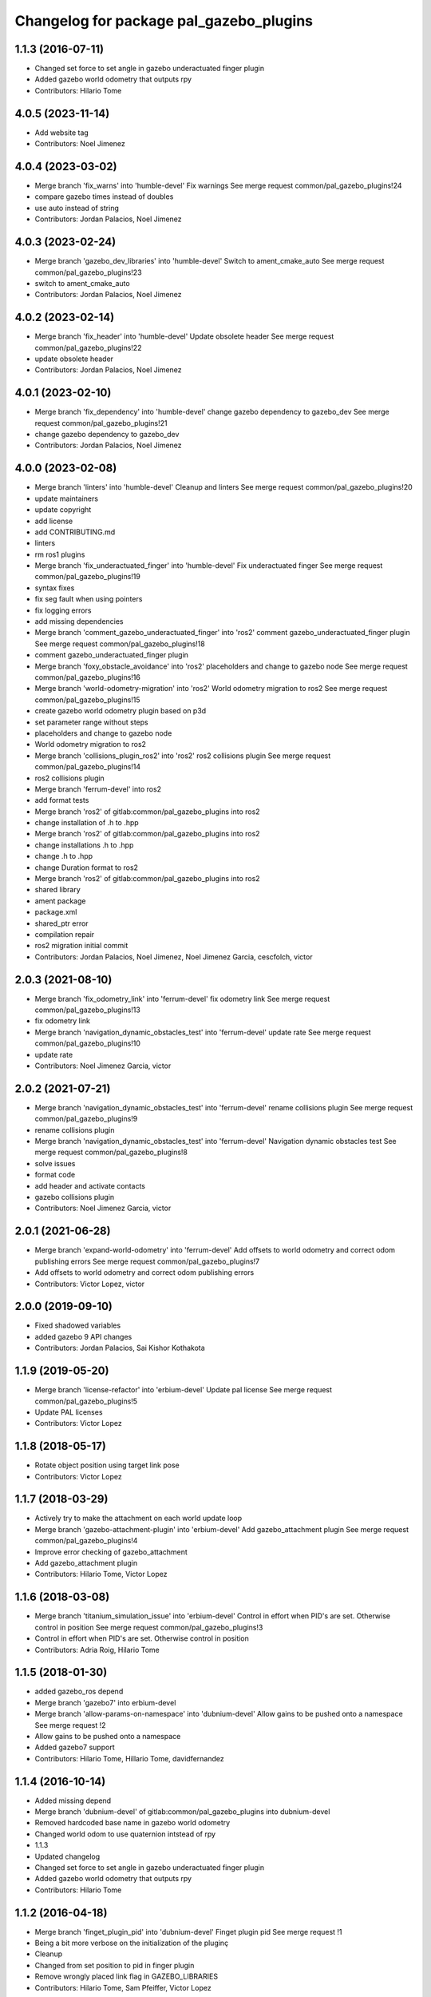 ^^^^^^^^^^^^^^^^^^^^^^^^^^^^^^^^^^^^^^^^
Changelog for package pal_gazebo_plugins
^^^^^^^^^^^^^^^^^^^^^^^^^^^^^^^^^^^^^^^^

1.1.3 (2016-07-11)
------------------
* Changed set force to set angle in gazebo underactuated finger plugin
* Added gazebo world odometry that outputs rpy
* Contributors: Hilario Tome

4.0.5 (2023-11-14)
------------------
* Add website tag
* Contributors: Noel Jimenez

4.0.4 (2023-03-02)
------------------
* Merge branch 'fix_warns' into 'humble-devel'
  Fix warnings
  See merge request common/pal_gazebo_plugins!24
* compare gazebo times instead of doubles
* use auto instead of string
* Contributors: Jordan Palacios, Noel Jimenez

4.0.3 (2023-02-24)
------------------
* Merge branch 'gazebo_dev_libraries' into 'humble-devel'
  Switch to ament_cmake_auto
  See merge request common/pal_gazebo_plugins!23
* switch to ament_cmake_auto
* Contributors: Jordan Palacios, Noel Jimenez

4.0.2 (2023-02-14)
------------------
* Merge branch 'fix_header' into 'humble-devel'
  Update obsolete header
  See merge request common/pal_gazebo_plugins!22
* update obsolete header
* Contributors: Jordan Palacios, Noel Jimenez

4.0.1 (2023-02-10)
------------------
* Merge branch 'fix_dependency' into 'humble-devel'
  change gazebo dependency to gazebo_dev
  See merge request common/pal_gazebo_plugins!21
* change gazebo dependency to gazebo_dev
* Contributors: Jordan Palacios, Noel Jimenez

4.0.0 (2023-02-08)
------------------
* Merge branch 'linters' into 'humble-devel'
  Cleanup and linters
  See merge request common/pal_gazebo_plugins!20
* update maintainers
* update copyright
* add license
* add CONTRIBUTING.md
* linters
* rm ros1 plugins
* Merge branch 'fix_underactuated_finger' into 'humble-devel'
  Fix underactuated finger
  See merge request common/pal_gazebo_plugins!19
* syntax fixes
* fix seg fault when using pointers
* fix logging errors
* add missing dependencies
* Merge branch 'comment_gazebo_underactuated_finger' into 'ros2'
  comment gazebo_underactuated_finger plugin
  See merge request common/pal_gazebo_plugins!18
* comment gazebo_underactuated_finger plugin
* Merge branch 'foxy_obstacle_avoidance' into 'ros2'
  placeholders and change to gazebo node
  See merge request common/pal_gazebo_plugins!16
* Merge branch 'world-odometry-migration' into 'ros2'
  World odometry migration to ros2
  See merge request common/pal_gazebo_plugins!15
* create gazebo world odometry plugin based on p3d
* set parameter range without steps
* placeholders and change to gazebo node
* World odometry migration to ros2
* Merge branch 'collisions_plugin_ros2' into 'ros2'
  ros2 collisions plugin
  See merge request common/pal_gazebo_plugins!14
* ros2 collisions plugin
* Merge branch 'ferrum-devel' into ros2
* add format tests
* Merge branch 'ros2' of gitlab:common/pal_gazebo_plugins into ros2
* change installation of .h to .hpp
* Merge branch 'ros2' of gitlab:common/pal_gazebo_plugins into ros2
* change installations .h to .hpp
* change .h to .hpp
* change Duration format to ros2
* Merge branch 'ros2' of gitlab:common/pal_gazebo_plugins into ros2
* shared library
* ament package
* package.xml
* shared_ptr error
* compilation repair
* ros2 migration initial commit
* Contributors: Jordan Palacios, Noel Jimenez, Noel Jimenez Garcia, cescfolch, victor

2.0.3 (2021-08-10)
------------------
* Merge branch 'fix_odometry_link' into 'ferrum-devel'
  fix odometry link
  See merge request common/pal_gazebo_plugins!13
* fix odometry link
* Merge branch 'navigation_dynamic_obstacles_test' into 'ferrum-devel'
  update rate
  See merge request common/pal_gazebo_plugins!10
* update rate
* Contributors: Noel Jimenez Garcia, victor

2.0.2 (2021-07-21)
------------------
* Merge branch 'navigation_dynamic_obstacles_test' into 'ferrum-devel'
  rename collisions plugin
  See merge request common/pal_gazebo_plugins!9
* rename collisions plugin
* Merge branch 'navigation_dynamic_obstacles_test' into 'ferrum-devel'
  Navigation dynamic obstacles test
  See merge request common/pal_gazebo_plugins!8
* solve issues
* format code
* add header and activate contacts
* gazebo collisions plugin
* Contributors: Noel Jimenez Garcia, victor

2.0.1 (2021-06-28)
------------------
* Merge branch 'expand-world-odometry' into 'ferrum-devel'
  Add offsets to world odometry and correct odom publishing errors
  See merge request common/pal_gazebo_plugins!7
* Add offsets to world odometry and correct odom publishing errors
* Contributors: Victor Lopez, victor

2.0.0 (2019-09-10)
------------------
* Fixed shadowed variables
* added gazebo 9 API changes
* Contributors: Jordan Palacios, Sai Kishor Kothakota

1.1.9 (2019-05-20)
------------------
* Merge branch 'license-refactor' into 'erbium-devel'
  Update pal license
  See merge request common/pal_gazebo_plugins!5
* Update PAL licenses
* Contributors: Victor Lopez

1.1.8 (2018-05-17)
------------------
* Rotate object position using target link pose
* Contributors: Victor Lopez

1.1.7 (2018-03-29)
------------------
* Actively try to make the attachment on each world update loop
* Merge branch 'gazebo-attachment-plugin' into 'erbium-devel'
  Add gazebo_attachment plugin
  See merge request common/pal_gazebo_plugins!4
* Improve error checking of gazebo_attachment
* Add gazebo_attachment plugin
* Contributors: Hilario Tome, Victor Lopez

1.1.6 (2018-03-08)
------------------
* Merge branch 'titanium_simulation_issue' into 'erbium-devel'
  Control in effort when PID's are set. Otherwise control in position
  See merge request common/pal_gazebo_plugins!3
* Control in effort when PID's are set. Otherwise control in position
* Contributors: Adria Roig, Hilario Tome

1.1.5 (2018-01-30)
------------------
* added gazebo_ros depend
* Merge branch 'gazebo7' into erbium-devel
* Merge branch 'allow-params-on-namespace' into 'dubnium-devel'
  Allow gains to be pushed onto a namespace
  See merge request !2
* Allow gains to be pushed onto a namespace
* Added gazebo7 support
* Contributors: Hilario Tome, Hillario Tome, davidfernandez

1.1.4 (2016-10-14)
------------------
* Added missing depend
* Merge branch 'dubnium-devel' of gitlab:common/pal_gazebo_plugins into dubnium-devel
* Removed hardcoded base name in gazebo world odometry
* Changed world odom to use quaternion intstead of rpy
* 1.1.3
* Updated changelog
* Changed set force to set angle in gazebo underactuated finger plugin
* Added gazebo world odometry that outputs rpy
* Contributors: Hilario Tome

1.1.2 (2016-04-18)
------------------
* Merge branch 'finget_plugin_pid' into 'dubnium-devel'
  Finget plugin pid
  See merge request !1
* Being a bit more verbose on the initialization of the pluginç
* Cleanup
* Changed from set position to pid in finger plugin
* Remove wrongly placed link flag in GAZEBO_LIBRARIES
* Contributors: Hilario Tome, Sam Pfeiffer, Victor Lopez

1.1.1 (2016-04-15)
------------------
* Remove gazebo_ros_range, already merged into upstream gazebo_plugins
* Contributors: Victor Lopez

1.1.0 (2015-06-05)
------------------
* Remove Paul from maintainer
* Fix catkin_package dependency
* Add build and run depends on gazebo
* Add generic underactuated finger plugin for gazebo simulation
* Contributors: Luca Marchionni

1.0.1 (2014-11-17)
------------------
* Added plugin for harnessing the robot in simulation
* Adding plugin for wifi access point simulation in gazebo
* Simple plugin to move underactuated finger joints
* Deprecate PalModelPlugin
* Add launch files and run_gzserver script
* Catkinize, remove parts already in hydro
* Update to newer sdf API
* Move common code from robot-specific repos.
* Contributors: Adolfo Rodriguez Tsouroukdissian, Enrique Fernandez, Luca Marchionni, Paul Mathieu

